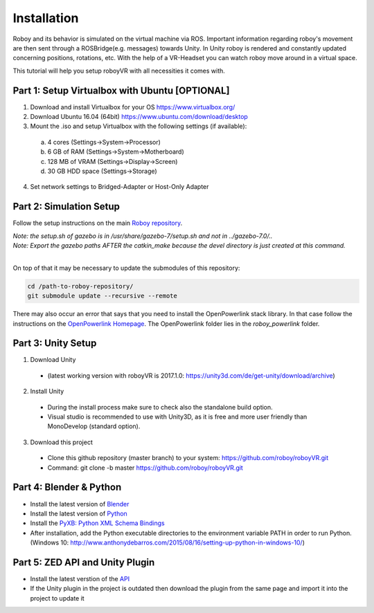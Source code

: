Installation
=============

Roboy and its behavior is simulated on the virtual machine via ROS. Important information  
regarding roboy's movement are then sent through a ROSBridge(e.g. messages) towards Unity.  
In Unity roboy is rendered and constantly updated concerning positions, rotations, etc.  
With the help of a VR-Headset you can watch roboy move around in a virtual space.

This tutorial will help you setup roboyVR with all necessities it comes with.
 
Part 1: Setup Virtualbox with Ubuntu [OPTIONAL]
--------------------------------------

1. Download and install Virtualbox for your OS https://www.virtualbox.org/

2. Download Ubuntu 16.04 (64bit) https://www.ubuntu.com/download/desktop

3. Mount the .iso and setup Virtualbox with the following settings (if available):
  a. 4 cores (Settings->System->Processor)
  b. 6 GB of RAM (Settings->System->Motherboard)
  c. 128 MB of VRAM (Settings->Display->Screen)
  d. 30 GB HDD space (Settings->Storage)

4. Set network settings to Bridged-Adapter or Host-Only Adapter

Part 2: Simulation Setup
-------------------------------------------

Follow the setup instructions on the main `Roboy repository <https://github.com/Roboy/Roboy>`_.

| *Note: the setup.sh of gazebo is in /usr/share/gazebo-7/setup.sh and not in ../gazebo-7.0/..*
| *Note: Export the gazebo paths AFTER the catkin_make because the devel directory is just created at this command.*
|

On top of that it may be necessary to update the submodules of this repository:

.. code:: bash
  
  cd /path-to-roboy-repository/
  git submodule update --recursive --remote
  
There may also occur an error that says that you need to install the OpenPowerlink stack library. In that case
follow the instructions on the `OpenPowerlink Homepage <http://openpowerlink.sourceforge.net/doc/2.2/2.2.0/d1/dde/page_build_stack.html>`_.
The OpenPowerlink folder lies in the *roboy_powerlink* folder.
  
Part 3: Unity Setup
-----------------------

1. Download Unity
  - (latest working version with roboyVR is 2017.1.0: https://unity3d.com/de/get-unity/download/archive)

2. Install Unity
  - During the install process make sure to check also the standalone build option.  
  - Visual studio is recommended to use with Unity3D, as it is free and more user friendly than  
    MonoDevelop (standard option).
	
3. Download this project
  - Clone this github repository (master branch) to your system: https://github.com/roboy/roboyVR.git
  - Command: git clone -b master https://github.com/roboy/roboyVR.git

Part 4: Blender & Python
------------------------

- Install the latest version of `Blender <https://www.blender.org/download/>`_

- Install the latest version of `Python <https://www.python.org/downloads/>`_

- Install the `PyXB: Python XML Schema Bindings <https://sourceforge.net/projects/pyxb/>`_

- After installation, add the Python executable directories to the environment variable PATH in order to run Python. (Windows 10: http://www.anthonydebarros.com/2015/08/16/setting-up-python-in-windows-10/)

Part 5: ZED API and Unity Plugin
--------------------------------

- Install the latest verstion of the `API <https://www.stereolabs.com/developers/>`_

- If the Unity plugin in the project is outdated then download the plugin from the same page and import it into the project to update it